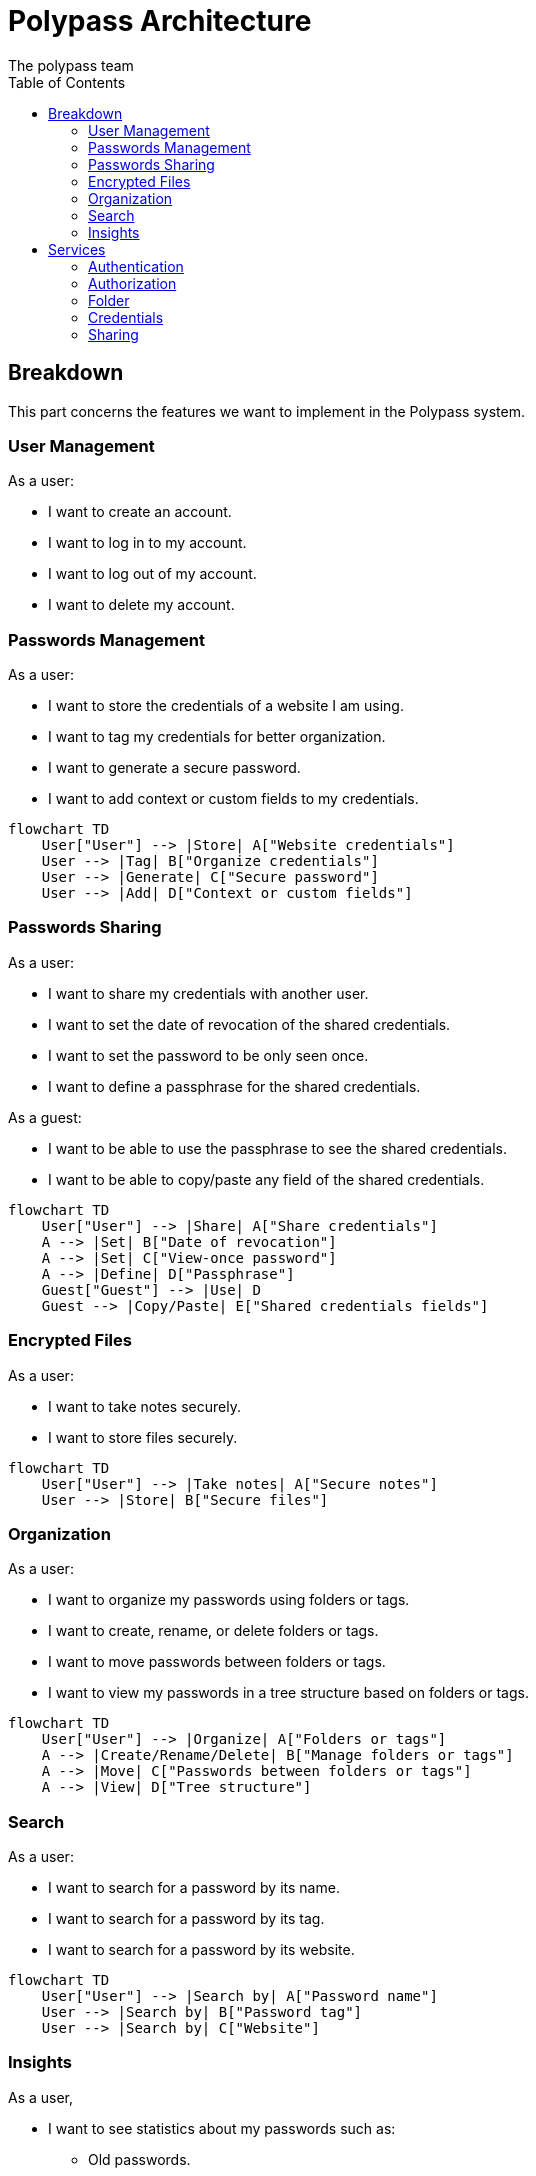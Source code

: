 = Polypass Architecture
The polypass team
:toc:

== Breakdown

This part concerns the features we want to implement in the Polypass system.

=== User Management

As a user:

* I want to create an account.
* I want to log in to my account.
* I want to log out of my account.
* I want to delete my account.

=== Passwords Management

As a user:

* I want to store the credentials of a website I am using.
* I want to tag my credentials for better organization.
* I want to generate a secure password.
* I want to add context or custom fields to my credentials.

ifdef::env-github[]
[source,mermaid]
endif::[]
ifndef::env-github[]
[mermaid]
endif::[]
....
flowchart TD
    User["User"] --> |Store| A["Website credentials"]
    User --> |Tag| B["Organize credentials"]
    User --> |Generate| C["Secure password"]
    User --> |Add| D["Context or custom fields"]
....

=== Passwords Sharing

As a user:

* I want to share my credentials with another user.
* I want to set the date of revocation of the shared credentials.
* I want to set the password to be only seen once.
* I want to define a passphrase for the shared credentials.

As a guest:

* I want to be able to use the passphrase to see the shared credentials.
* I want to be able to copy/paste any field of the shared credentials.

ifdef::env-github[]
[source,mermaid]
endif::[]
ifndef::env-github[]
[mermaid]
endif::[]
....
flowchart TD
    User["User"] --> |Share| A["Share credentials"]
    A --> |Set| B["Date of revocation"]
    A --> |Set| C["View-once password"]
    A --> |Define| D["Passphrase"]
    Guest["Guest"] --> |Use| D
    Guest --> |Copy/Paste| E["Shared credentials fields"]
....

=== Encrypted Files

As a user:

* I want to take notes securely.
* I want to store files securely.

ifdef::env-github[]
[source,mermaid]
endif::[]
ifndef::env-github[]
[mermaid]
endif::[]
....
flowchart TD
    User["User"] --> |Take notes| A["Secure notes"]
    User --> |Store| B["Secure files"]
....

=== Organization

As a user:

* I want to organize my passwords using folders or tags.
* I want to create, rename, or delete folders or tags.
* I want to move passwords between folders or tags.
* I want to view my passwords in a tree structure based on folders or tags.

ifdef::env-github[]
[source,mermaid]
endif::[]
ifndef::env-github[]
[mermaid]
endif::[]
....
flowchart TD
    User["User"] --> |Organize| A["Folders or tags"]
    A --> |Create/Rename/Delete| B["Manage folders or tags"]
    A --> |Move| C["Passwords between folders or tags"]
    A --> |View| D["Tree structure"]
....

=== Search

As a user:

* I want to search for a password by its name.
* I want to search for a password by its tag.
* I want to search for a password by its website.

ifdef::env-github[]
[source,mermaid]
endif::[]
ifndef::env-github[]
[mermaid]
endif::[]
....
flowchart TD
    User["User"] --> |Search by| A["Password name"]
    User --> |Search by| B["Password tag"]
    User --> |Search by| C["Website"]
....

=== Insights

As a user,

* I want to see statistics about my passwords such as:
    ** Old passwords.
    ** Reused passwords.
    ** Weak passwords.
* I want to know if my login or password has been breached.
* I want to view password usage statistics for a group, such as:
    ** Password creation trends.
    ** Password usage trends.

ifdef::env-github[]
[source,mermaid]
endif::[]
ifndef::env-github[]
[mermaid]
endif::[]
....
flowchart TD
    User["User"] --> |View| A["Password statistics"]
    A --> |See| B["Old/Reused/Weak passwords"]
    A --> |Check| C["Breached logins or passwords"]
    A --> |View| D["Group usage statistics"]
    D --> |Analyze| E["Creation trends"]
    D --> |Analyze| F["Usage trends"]
....

== Services

This part concerns the services we want to implement in the Polypass system.

=== Authentication

Use of keycloak for authentication. (This is a requirement)

=== Authorization

Permify ??

=== Folder

Manage the structure of the folders.
No more than 4 levels of folders.

=== Credentials

Crendentials are the data that the user wants to store.
It has to be fully encrypted.

=== Sharing

